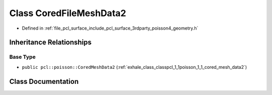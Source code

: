 .. _exhale_class_classpcl_1_1poisson_1_1_cored_file_mesh_data2:

Class CoredFileMeshData2
========================

- Defined in :ref:`file_pcl_surface_include_pcl_surface_3rdparty_poisson4_geometry.h`


Inheritance Relationships
-------------------------

Base Type
*********

- ``public pcl::poisson::CoredMeshData2`` (:ref:`exhale_class_classpcl_1_1poisson_1_1_cored_mesh_data2`)


Class Documentation
-------------------


.. doxygenclass:: pcl::poisson::CoredFileMeshData2
   :members:
   :protected-members:
   :undoc-members: